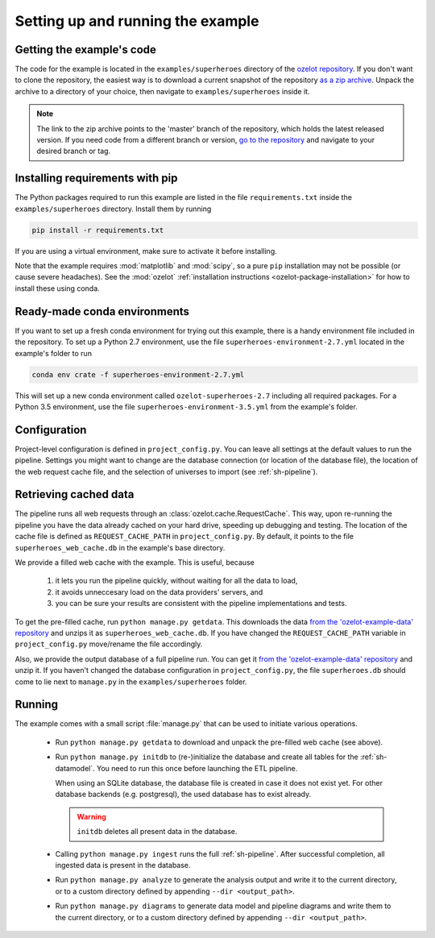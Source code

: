 
Setting up and running the example
==================================


Getting the example's code
--------------------------

The code for the example is located in the
``examples/superheroes`` directory of the `ozelot repository <https://github.com/trycs/ozelot>`_.
If you don't want to clone the repository, the easiest way is to download a current snapshot of the repository
`as a zip archive <https://github.com/trycs/ozelot/archive/master.zip>`_.
Unpack the archive to a directory of your choice, then navigate to ``examples/superheroes`` inside it.

.. note:: The link to the zip archive points to the 'master' branch of the repository, which holds
          the latest released version. If you need code from a different branch or version,
          `go to the repository <https://github.com/trycs/ozelot>`_ and navigate to your desired branch or tag.


Installing requirements with pip
--------------------------------

The Python packages required to run this example are listed in the file ``requirements.txt`` inside
the ``examples/superheroes`` directory. Install them by running

.. code-block:: none

    pip install -r requirements.txt

If you are using a virtual environment, make sure to activate it before installing.

Note that the example requires :mod:`matplotlib` and :mod:`scipy`, so a pure ``pip`` installation
may not be possible (or cause severe headaches). See the :mod:`ozelot`
:ref:`installation instructions <ozelot-package-installation>` for how to install these
using conda.


Ready-made conda environments
-----------------------------

If you want to set up a fresh conda environment for trying out this example, there is a handy environment
file included in the repository. To set up a Python 2.7 environment, use the file ``superheroes-environment-2.7.yml``
located in the example's folder to run

.. code-block:: none

    conda env crate -f superheroes-environment-2.7.yml


This will set up a new conda environment called ``ozelot-superheroes-2.7`` including all required packages.
For a Python 3.5 environment, use the file ``superheroes-environment-3.5.yml`` from the example's folder.


Configuration
-------------

Project-level configuration is defined in ``project_config.py``. You can leave all settings at the default
values to run the pipeline. Settings you might want to change are the database connection (or location of
the database file), the location of the web request cache file, and the selection of universes to import
(see :ref:`sh-pipeline`).


.. _cached_data:

Retrieving cached data
----------------------

The pipeline runs all web requests through an :class:`ozelot.cache.RequestCache`. This way,
upon re-running the pipeline you have the data already cached on your hard drive, speeding up debugging and testing.
The location of the cache file is defined as ``REQUEST_CACHE_PATH`` in ``project_config.py``. By default, it points to
the file ``superheroes_web_cache.db`` in the example's base directory.

We provide a filled web cache with the example. This is useful, because

    1) it lets you run the pipeline quickly, without waiting for all the data to load,
    2) it avoids unneccesary load on the data providers' servers, and
    3) you can be sure your results are consistent with the pipeline implementations and tests.

To get the pre-filled cache, run ``python manage.py getdata``.
This downloads the data
`from the 'ozelot-example-data' repository <https://github.com/trycs/ozelot-example-data/raw/master/superheroes/superheroes_web_cache.db.zip>`_
and unzips it as ``superheroes_web_cache.db``.
If you have changed the ``REQUEST_CACHE_PATH`` variable in ``project_config.py`` move/rename the file accordingly.

Also, we provide the output database of a full pipeline run.
You can get it
`from the 'ozelot-example-data' repository <https://github.com/trycs/ozelot-example-data/raw/master/superheroes/superheroes.db.zip>`_
and unzip it. If you haven't changed the database configuration in ``project_config.py``, the file ``superheroes.db``
should come to lie next to ``manage.py`` in the ``examples/superheroes`` folder.


.. _running:

Running
-------

The example comes with a small script :file:`manage.py` that can be used to initiate various operations.

    - Run ``python manage.py getdata`` to download and unpack the pre-filled web cache (see above).

    - Run ``python manage.py initdb`` to (re-)initialize the database and create all tables for the :ref:`sh-datamodel`.
      You need to run this once before launching the ETL pipeline.

      When using an SQLite database, the database file is created in case it does not exist yet.
      For other database backends (e.g. postgresql), the used database has to exist already.

      .. warning:: ``initdb`` deletes all present data in the database.

    - Calling ``python manage.py ingest`` runs the full :ref:`sh-pipeline`. After successful completion,
      all ingested data is present in the database.

    - Run ``python manage.py analyze`` to generate the analysis output and write it
      to the current directory, or to a custom directory defined by appending ``--dir <output_path>``.

    - Run ``python manage.py diagrams`` to generate data model and pipeline diagrams and write them
      to the current directory, or to a custom directory defined by appending ``--dir <output_path>``.


